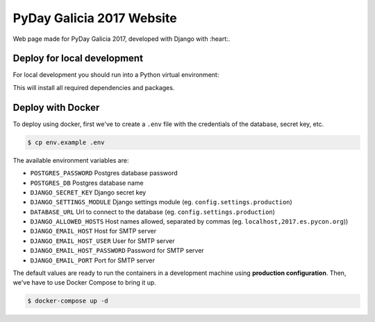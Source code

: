 ================
PyDay Galicia 2017 Website
================

Web page made for PyDay Galicia 2017, developed with Django with :heart:.

.. image:: https://travis-ci.org/python-spain/PyConES-2017.svg?branch=master
.. :target: https://travis-ci.org/python-spain/PyConES-2017 -->

Deploy for local development
----------------------------

For local development you should run into a Python virtual environment:

.. code-block:: bash
 $ bash ./gunicorn-local.sh

This will install all required dependencies and packages.


Deploy with Docker
------------------

To deploy using docker, first we've to create a ``.env`` file with the
credentials of the database, secret key, etc.

.. code-block:: bash

    $ cp env.example .env

The available environment variables are:

- ``POSTGRES_PASSWORD`` Postgres database password
- ``POSTGRES_DB`` Postgres database name
- ``DJANGO_SECRET_KEY`` Django secret key
- ``DJANGO_SETTINGS_MODULE`` Django settings module (eg. ``config.settings.production``)
- ``DATABASE_URL`` Url to connect to the database (eg. ``config.settings.production``)
- ``DJANGO_ALLOWED_HOSTS`` Host names allowed, separated by commas (eg. ``localhost,2017.es.pycon.org``))
- ``DJANGO_EMAIL_HOST`` Host for SMTP server
- ``DJANGO_EMAIL_HOST_USER`` User for SMTP server
- ``DJANGO_EMAIL_HOST_PASSWORD`` Password for SMTP server
- ``DJANGO_EMAIL_PORT`` Port for SMTP server

The default values are ready to run the containers in a development machine using **production
configuration**. Then, we've have to use Docker Compose to bring it up.

.. code-block:: bash

    $ docker-compose up -d


